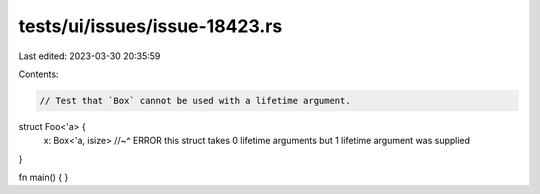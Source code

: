 tests/ui/issues/issue-18423.rs
==============================

Last edited: 2023-03-30 20:35:59

Contents:

.. code-block:: rs

    // Test that `Box` cannot be used with a lifetime argument.

struct Foo<'a> {
    x: Box<'a, isize>
    //~^ ERROR this struct takes 0 lifetime arguments but 1 lifetime argument was supplied
}

fn main() { }


